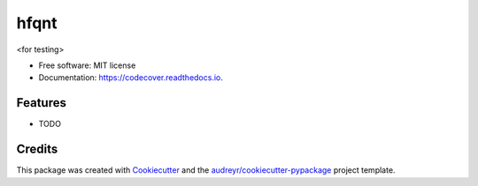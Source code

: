 =====
hfqnt
=====


.. image:: https://img.shields.io/pypi/v/codecover.svg
        :target: https://pypi.python.org/pypi/codecover

.. image:: https://img.shields.io/travis/libmurg/codecover.svg
        :target: https://travis-ci.org/libmurg/codecover

.. image:: https://readthedocs.org/projects/codecover/badge/?version=latest
        :target: https://codecover.readthedocs.io/en/latest/?badge=latest
        :alt: Documentation Status




<for testing>


* Free software: MIT license
* Documentation: https://codecover.readthedocs.io.


Features
--------

* TODO

Credits
-------

This package was created with Cookiecutter_ and the `audreyr/cookiecutter-pypackage`_ project template.

.. _Cookiecutter: https://github.com/audreyr/cookiecutter
.. _`audreyr/cookiecutter-pypackage`: https://github.com/audreyr/cookiecutter-pypackage
